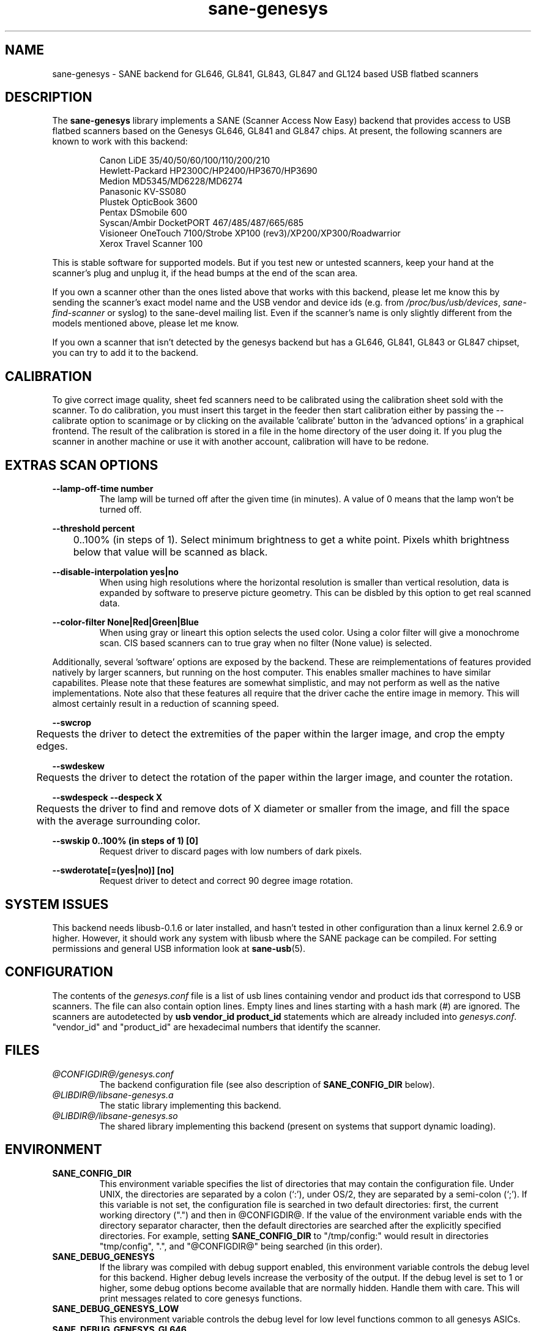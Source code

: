 .TH "sane\-genesys" "5" "26 Dec 2010" "@PACKAGEVERSION@" "SANE Scanner Access Now Easy"
.IX sane\-genesys
.SH "NAME"
sane\-genesys \- SANE backend for GL646, GL841, GL843, GL847 and GL124 based USB flatbed scanners
.SH "DESCRIPTION"
The
.B sane\-genesys
library implements a SANE (Scanner Access Now Easy) backend that provides
access to USB flatbed scanners based on the Genesys GL646, GL841 and GL847 chips.
At present, the following scanners are known to work with this backend:
.PP 
.RS
Canon LiDE 35/40/50/60/100/110/200/210
.br
Hewlett-Packard HP2300C/HP2400/HP3670/HP3690
.br
Medion MD5345/MD6228/MD6274
.br 
Panasonic KV-SS080
.br
Plustek OpticBook 3600
.br
Pentax DSmobile 600
.br
Syscan/Ambir DocketPORT 467/485/487/665/685
.br
Visioneer OneTouch 7100/Strobe XP100 (rev3)/XP200/XP300/Roadwarrior
.br
Xerox Travel Scanner 100
.RE

.PP 
This is stable software for supported models. But if you test new or untested scanners, keep
your hand at the scanner's plug and unplug it, if the head bumps at the end of
the scan area.
.PP 
If you own a scanner other than the ones listed above that works with this
backend, please let me know this by sending the scanner's exact model name and
the USB vendor and device ids (e.g. from
.IR /proc/bus/usb/devices ,
.I sane\-find\-scanner
or syslog) to the sane\-devel mailing list. Even if the scanner's name is only
slightly different from the models mentioned above, please let me know.
.PP 
If you own a scanner that isn't detected by the genesys backend but has a GL646,
GL841, GL843 or GL847 chipset, you can try to add it to the backend. 
.PP 
.SH "CALIBRATION"
To give correct image quality, sheet fed scanners need to be calibrated using the
calibration sheet sold with the scanner. To do calibration, you must insert this target
in the feeder then start calibration either by passing the --calibrate option to scanimage
or by clicking on the available 'calibrate' button in the 'advanced options' in a graphical
frontend. The result of the calibration is stored in a file in the home directory of the user doing it.
If you plug the scanner in another machine or use it with another account, calibration
will have to be redone.

.SH EXTRAS SCAN OPTIONS

.B \-\-lamp\-off\-time number
.RS
        The lamp will be turned off after the given time (in minutes). A value of 0 means that the lamp won't be turned off.
.RE

.B \-\-threshold  percent
.RS
	0..100% (in steps of 1). Select minimum brightness to get a white point. Pixels
whith brightness below that value will be scanned as black.
.RE

.B \-\-disable-interpolation yes|no
.RS
        When using high resolutions where the horizontal resolution is smaller than vertical resolution,
data is expanded by software to preserve picture geometry. This can be disbled by this option to get
real scanned data.
.RE

.B \-\-color-filter None|Red|Green|Blue
.RS
        When using gray or lineart this option selects the used color. Using a color filter
will give a monochrome scan. CIS based scanners can to true gray when no filter (None value) is
selected.
.RE

.PP
Additionally, several 'software' options are exposed by the backend. These
are reimplementations of features provided natively by larger scanners, but
running on the host computer. This enables smaller machines to have similar
capabilites. Please note that these features are somewhat simplistic, and 
may not perform as well as the native implementations. Note also that these 
features all require that the driver cache the entire image in memory. This 
will almost certainly result in a reduction of scanning speed.
.PP
.B \-\-swcrop 
.RS
	Requests the driver to detect the extremities of the paper within the larger 
image, and crop the empty edges. 
.RE
.PP
.B \-\-swdeskew 
.RS
	Requests the driver to detect the rotation of the paper within the larger 
image, and counter the rotation.
.RE
.PP
.B \-\-swdespeck  \-\-despeck X
.RS
	Requests the driver to find and remove dots of X diameter or smaller from the 
image, and fill the space with the average surrounding color.
.RE
.PP
.B \-\-swskip 0..100% (in steps of 1) [0]
.RS
        Request driver to discard pages with low numbers of dark pixels.
.RE
.PP
.B \-\-swderotate[=(yes|no)] [no]
.RS
        Request driver to detect and correct 90 degree image rotation.

.PP
.SH "SYSTEM ISSUES"
This backend needs libusb-0.1.6 or later installed, and hasn't tested in other
configuration than a linux kernel 2.6.9 or higher. However, it should work any
system with libusb where the SANE package can be compiled. For
setting permissions and general USB information look at
.BR sane\-usb (5).


.SH "CONFIGURATION"
The contents of the
.I genesys.conf
file is a list of usb lines containing vendor and product ids that correspond
to USB scanners. The file can also contain option lines.  Empty lines and
lines starting with a hash mark (#) are ignored.  The scanners are
autodetected by
.B usb vendor_id product_id
statements which are already included into
.IR genesys.conf .
"vendor_id" and "product_id" are hexadecimal numbers that identify the
scanner. 
.PP 

.SH "FILES"
.TP 
.I @CONFIGDIR@/genesys.conf
The backend configuration file (see also description of
.B SANE_CONFIG_DIR
below).
.TP 
.I @LIBDIR@/libsane\-genesys.a
The static library implementing this backend.
.TP 
.I @LIBDIR@/libsane\-genesys.so
The shared library implementing this backend (present on systems that
support dynamic loading).
.SH "ENVIRONMENT"
.TP 
.B SANE_CONFIG_DIR
This environment variable specifies the list of directories that may
contain the configuration file.  Under UNIX, the directories are
separated by a colon (`:'), under OS/2, they are separated by a
semi-colon (`;').  If this variable is not set, the configuration file
is searched in two default directories: first, the current working
directory (".") and then in @CONFIGDIR@.  If the value of the
environment variable ends with the directory separator character, then
the default directories are searched after the explicitly specified
directories.  For example, setting
.B SANE_CONFIG_DIR
to "/tmp/config:" would result in directories "tmp/config", ".", and
"@CONFIGDIR@" being searched (in this order).
.TP 
.B SANE_DEBUG_GENESYS
If the library was compiled with debug support enabled, this environment
variable controls the debug level for this backend.  Higher debug levels
increase the verbosity of the output. If the debug level is set to 1 or higher,
some debug options become available that are normally hidden. Handle them with
care. This will print messages related to core genesys functions.
.TP
.B SANE_DEBUG_GENESYS_LOW
This environment variable controls the debug level for low level functions
common to all genesys ASICs.
.TP 
.B SANE_DEBUG_GENESYS_GL646
This environment variable controls the debug level for the specific GL646 code
part.
.TP 
.B SANE_DEBUG_GENESYS_GL841
This environment variable controls the debug level for the specific GL841 code
part.
.TP 
.B SANE_DEBUG_GENESYS_GL843
This environment variable controls the debug level for the specific GL843 code
part.
.TP 
.B SANE_DEBUG_GENESYS_GL847
This environment variable controls the debug level for the specific GL847 code
part.
.TP 
.B SANE_DEBUG_GENESYS_GL124
This environment variable controls the debug level for the specific GL124 code
part.


Example (full and highly verbose output for gl646): 
.br
export SANE_DEBUG_GENESYS=255
.br
export SANE_DEBUG_GENESYS_LOW=255
.br
export SANE_DEBUG_GENESYS_GL646=255

.SH CREDITS
  
Jack McGill for donating several sheetfed and flatbed scanners, which made possible to add support
for them in the genesys backend:
.RS
Hewlett-Packard HP3670
.br 
Visioneer Strobe XP100 (rev3)/XP200/XP300/Roadwarrior
.br
Canon LiDE 200
.br
Pentax DSmobile 600
.br
Syscan/Ambir DocketPORT 467/485/487/665/685
.br
Xerox Travel Scanner 100
.RE
.TP
cncsolutions (http://www.cncsolutions.com.br) sponsored and supported the work on the Panasonic KV-SS080.
.br

.SH "SEE ALSO"
.BR sane (7),
.BR sane\-usb (5)
.br 


.SH "AUTHOR"
Oliver Rauch
.br 
Henning Meier-Geinitz <henning@meier\-geinitz.de>
.br 
Gerhard Jaeger <gerhard@gjaeger.de>
.br 
St\['e]phane Voltz <stef.dev@free.fr>
.br 
Philipp Schmid <philipp8288@web.de>
.br 
Pierre Willenbrock <pierre@pirsoft.dnsalias.org>
.br
Alexey Osipov <simba@lerlan.ru> for HP2400 final support

.SH "LIMITATIONS"

Powersaving isn't implemented for gl646 based scanner.
.br
.TP
This backend will be much slower if not using libusb-1.0. So be sure that sane-backends is built with the --enable-libusb_1_0 option.
.br

.SH "BUGS"
For the LiDE 200, the scanned data at 4800 dpi is obtained "as is" from sensor. It seems the windows driver does some digital processing
to improve it, which is not implemented in the backend.
.PP 

